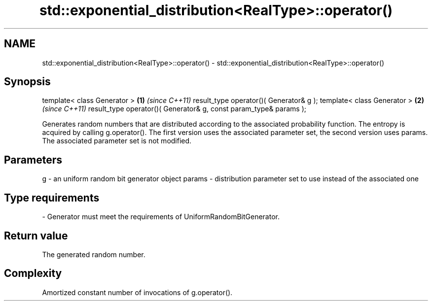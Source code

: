 .TH std::exponential_distribution<RealType>::operator() 3 "2020.03.24" "http://cppreference.com" "C++ Standard Libary"
.SH NAME
std::exponential_distribution<RealType>::operator() \- std::exponential_distribution<RealType>::operator()

.SH Synopsis

template< class Generator >                                       \fB(1)\fP \fI(since C++11)\fP
result_type operator()( Generator& g );
template< class Generator >                                       \fB(2)\fP \fI(since C++11)\fP
result_type operator()( Generator& g, const param_type& params );

Generates random numbers that are distributed according to the associated probability function. The entropy is acquired by calling g.operator().
The first version uses the associated parameter set, the second version uses params. The associated parameter set is not modified.

.SH Parameters


g      - an uniform random bit generator object
params - distribution parameter set to use instead of the associated one
.SH Type requirements
-
Generator must meet the requirements of UniformRandomBitGenerator.


.SH Return value

The generated random number.

.SH Complexity

Amortized constant number of invocations of g.operator().



